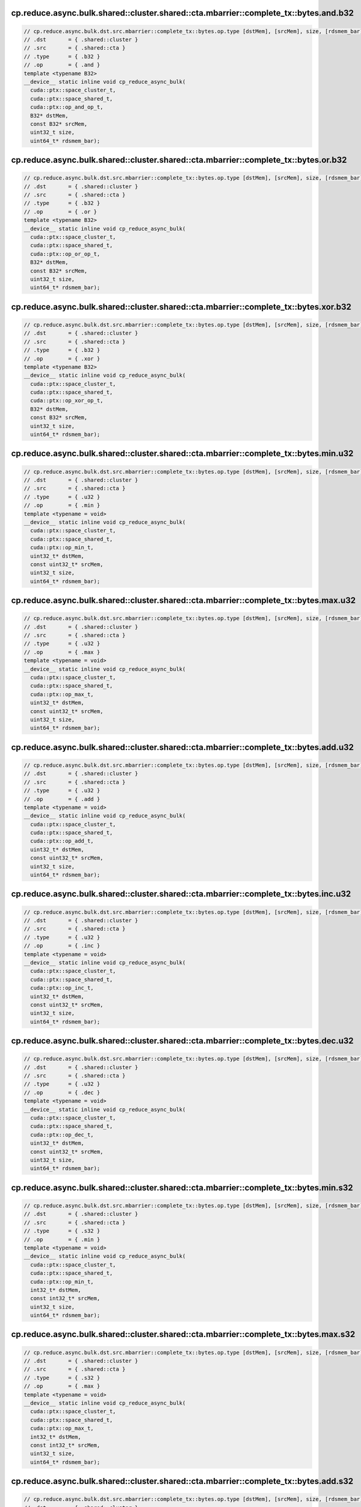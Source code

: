 ..
   This file was automatically generated. Do not edit.

cp.reduce.async.bulk.shared::cluster.shared::cta.mbarrier::complete_tx::bytes.and.b32
^^^^^^^^^^^^^^^^^^^^^^^^^^^^^^^^^^^^^^^^^^^^^^^^^^^^^^^^^^^^^^^^^^^^^^^^^^^^^^^^^^^^^
.. code:: cuda

   // cp.reduce.async.bulk.dst.src.mbarrier::complete_tx::bytes.op.type [dstMem], [srcMem], size, [rdsmem_bar]; // 1. PTX ISA 80, SM_90
   // .dst       = { .shared::cluster }
   // .src       = { .shared::cta }
   // .type      = { .b32 }
   // .op        = { .and }
   template <typename B32>
   __device__ static inline void cp_reduce_async_bulk(
     cuda::ptx::space_cluster_t,
     cuda::ptx::space_shared_t,
     cuda::ptx::op_and_op_t,
     B32* dstMem,
     const B32* srcMem,
     uint32_t size,
     uint64_t* rdsmem_bar);

cp.reduce.async.bulk.shared::cluster.shared::cta.mbarrier::complete_tx::bytes.or.b32
^^^^^^^^^^^^^^^^^^^^^^^^^^^^^^^^^^^^^^^^^^^^^^^^^^^^^^^^^^^^^^^^^^^^^^^^^^^^^^^^^^^^
.. code:: cuda

   // cp.reduce.async.bulk.dst.src.mbarrier::complete_tx::bytes.op.type [dstMem], [srcMem], size, [rdsmem_bar]; // 1. PTX ISA 80, SM_90
   // .dst       = { .shared::cluster }
   // .src       = { .shared::cta }
   // .type      = { .b32 }
   // .op        = { .or }
   template <typename B32>
   __device__ static inline void cp_reduce_async_bulk(
     cuda::ptx::space_cluster_t,
     cuda::ptx::space_shared_t,
     cuda::ptx::op_or_op_t,
     B32* dstMem,
     const B32* srcMem,
     uint32_t size,
     uint64_t* rdsmem_bar);

cp.reduce.async.bulk.shared::cluster.shared::cta.mbarrier::complete_tx::bytes.xor.b32
^^^^^^^^^^^^^^^^^^^^^^^^^^^^^^^^^^^^^^^^^^^^^^^^^^^^^^^^^^^^^^^^^^^^^^^^^^^^^^^^^^^^^
.. code:: cuda

   // cp.reduce.async.bulk.dst.src.mbarrier::complete_tx::bytes.op.type [dstMem], [srcMem], size, [rdsmem_bar]; // 1. PTX ISA 80, SM_90
   // .dst       = { .shared::cluster }
   // .src       = { .shared::cta }
   // .type      = { .b32 }
   // .op        = { .xor }
   template <typename B32>
   __device__ static inline void cp_reduce_async_bulk(
     cuda::ptx::space_cluster_t,
     cuda::ptx::space_shared_t,
     cuda::ptx::op_xor_op_t,
     B32* dstMem,
     const B32* srcMem,
     uint32_t size,
     uint64_t* rdsmem_bar);

cp.reduce.async.bulk.shared::cluster.shared::cta.mbarrier::complete_tx::bytes.min.u32
^^^^^^^^^^^^^^^^^^^^^^^^^^^^^^^^^^^^^^^^^^^^^^^^^^^^^^^^^^^^^^^^^^^^^^^^^^^^^^^^^^^^^
.. code:: cuda

   // cp.reduce.async.bulk.dst.src.mbarrier::complete_tx::bytes.op.type [dstMem], [srcMem], size, [rdsmem_bar]; // 1. PTX ISA 80, SM_90
   // .dst       = { .shared::cluster }
   // .src       = { .shared::cta }
   // .type      = { .u32 }
   // .op        = { .min }
   template <typename = void>
   __device__ static inline void cp_reduce_async_bulk(
     cuda::ptx::space_cluster_t,
     cuda::ptx::space_shared_t,
     cuda::ptx::op_min_t,
     uint32_t* dstMem,
     const uint32_t* srcMem,
     uint32_t size,
     uint64_t* rdsmem_bar);

cp.reduce.async.bulk.shared::cluster.shared::cta.mbarrier::complete_tx::bytes.max.u32
^^^^^^^^^^^^^^^^^^^^^^^^^^^^^^^^^^^^^^^^^^^^^^^^^^^^^^^^^^^^^^^^^^^^^^^^^^^^^^^^^^^^^
.. code:: cuda

   // cp.reduce.async.bulk.dst.src.mbarrier::complete_tx::bytes.op.type [dstMem], [srcMem], size, [rdsmem_bar]; // 1. PTX ISA 80, SM_90
   // .dst       = { .shared::cluster }
   // .src       = { .shared::cta }
   // .type      = { .u32 }
   // .op        = { .max }
   template <typename = void>
   __device__ static inline void cp_reduce_async_bulk(
     cuda::ptx::space_cluster_t,
     cuda::ptx::space_shared_t,
     cuda::ptx::op_max_t,
     uint32_t* dstMem,
     const uint32_t* srcMem,
     uint32_t size,
     uint64_t* rdsmem_bar);

cp.reduce.async.bulk.shared::cluster.shared::cta.mbarrier::complete_tx::bytes.add.u32
^^^^^^^^^^^^^^^^^^^^^^^^^^^^^^^^^^^^^^^^^^^^^^^^^^^^^^^^^^^^^^^^^^^^^^^^^^^^^^^^^^^^^
.. code:: cuda

   // cp.reduce.async.bulk.dst.src.mbarrier::complete_tx::bytes.op.type [dstMem], [srcMem], size, [rdsmem_bar]; // 1. PTX ISA 80, SM_90
   // .dst       = { .shared::cluster }
   // .src       = { .shared::cta }
   // .type      = { .u32 }
   // .op        = { .add }
   template <typename = void>
   __device__ static inline void cp_reduce_async_bulk(
     cuda::ptx::space_cluster_t,
     cuda::ptx::space_shared_t,
     cuda::ptx::op_add_t,
     uint32_t* dstMem,
     const uint32_t* srcMem,
     uint32_t size,
     uint64_t* rdsmem_bar);

cp.reduce.async.bulk.shared::cluster.shared::cta.mbarrier::complete_tx::bytes.inc.u32
^^^^^^^^^^^^^^^^^^^^^^^^^^^^^^^^^^^^^^^^^^^^^^^^^^^^^^^^^^^^^^^^^^^^^^^^^^^^^^^^^^^^^
.. code:: cuda

   // cp.reduce.async.bulk.dst.src.mbarrier::complete_tx::bytes.op.type [dstMem], [srcMem], size, [rdsmem_bar]; // 1. PTX ISA 80, SM_90
   // .dst       = { .shared::cluster }
   // .src       = { .shared::cta }
   // .type      = { .u32 }
   // .op        = { .inc }
   template <typename = void>
   __device__ static inline void cp_reduce_async_bulk(
     cuda::ptx::space_cluster_t,
     cuda::ptx::space_shared_t,
     cuda::ptx::op_inc_t,
     uint32_t* dstMem,
     const uint32_t* srcMem,
     uint32_t size,
     uint64_t* rdsmem_bar);

cp.reduce.async.bulk.shared::cluster.shared::cta.mbarrier::complete_tx::bytes.dec.u32
^^^^^^^^^^^^^^^^^^^^^^^^^^^^^^^^^^^^^^^^^^^^^^^^^^^^^^^^^^^^^^^^^^^^^^^^^^^^^^^^^^^^^
.. code:: cuda

   // cp.reduce.async.bulk.dst.src.mbarrier::complete_tx::bytes.op.type [dstMem], [srcMem], size, [rdsmem_bar]; // 1. PTX ISA 80, SM_90
   // .dst       = { .shared::cluster }
   // .src       = { .shared::cta }
   // .type      = { .u32 }
   // .op        = { .dec }
   template <typename = void>
   __device__ static inline void cp_reduce_async_bulk(
     cuda::ptx::space_cluster_t,
     cuda::ptx::space_shared_t,
     cuda::ptx::op_dec_t,
     uint32_t* dstMem,
     const uint32_t* srcMem,
     uint32_t size,
     uint64_t* rdsmem_bar);

cp.reduce.async.bulk.shared::cluster.shared::cta.mbarrier::complete_tx::bytes.min.s32
^^^^^^^^^^^^^^^^^^^^^^^^^^^^^^^^^^^^^^^^^^^^^^^^^^^^^^^^^^^^^^^^^^^^^^^^^^^^^^^^^^^^^
.. code:: cuda

   // cp.reduce.async.bulk.dst.src.mbarrier::complete_tx::bytes.op.type [dstMem], [srcMem], size, [rdsmem_bar]; // 1. PTX ISA 80, SM_90
   // .dst       = { .shared::cluster }
   // .src       = { .shared::cta }
   // .type      = { .s32 }
   // .op        = { .min }
   template <typename = void>
   __device__ static inline void cp_reduce_async_bulk(
     cuda::ptx::space_cluster_t,
     cuda::ptx::space_shared_t,
     cuda::ptx::op_min_t,
     int32_t* dstMem,
     const int32_t* srcMem,
     uint32_t size,
     uint64_t* rdsmem_bar);

cp.reduce.async.bulk.shared::cluster.shared::cta.mbarrier::complete_tx::bytes.max.s32
^^^^^^^^^^^^^^^^^^^^^^^^^^^^^^^^^^^^^^^^^^^^^^^^^^^^^^^^^^^^^^^^^^^^^^^^^^^^^^^^^^^^^
.. code:: cuda

   // cp.reduce.async.bulk.dst.src.mbarrier::complete_tx::bytes.op.type [dstMem], [srcMem], size, [rdsmem_bar]; // 1. PTX ISA 80, SM_90
   // .dst       = { .shared::cluster }
   // .src       = { .shared::cta }
   // .type      = { .s32 }
   // .op        = { .max }
   template <typename = void>
   __device__ static inline void cp_reduce_async_bulk(
     cuda::ptx::space_cluster_t,
     cuda::ptx::space_shared_t,
     cuda::ptx::op_max_t,
     int32_t* dstMem,
     const int32_t* srcMem,
     uint32_t size,
     uint64_t* rdsmem_bar);

cp.reduce.async.bulk.shared::cluster.shared::cta.mbarrier::complete_tx::bytes.add.s32
^^^^^^^^^^^^^^^^^^^^^^^^^^^^^^^^^^^^^^^^^^^^^^^^^^^^^^^^^^^^^^^^^^^^^^^^^^^^^^^^^^^^^
.. code:: cuda

   // cp.reduce.async.bulk.dst.src.mbarrier::complete_tx::bytes.op.type [dstMem], [srcMem], size, [rdsmem_bar]; // 1. PTX ISA 80, SM_90
   // .dst       = { .shared::cluster }
   // .src       = { .shared::cta }
   // .type      = { .s32 }
   // .op        = { .add }
   template <typename = void>
   __device__ static inline void cp_reduce_async_bulk(
     cuda::ptx::space_cluster_t,
     cuda::ptx::space_shared_t,
     cuda::ptx::op_add_t,
     int32_t* dstMem,
     const int32_t* srcMem,
     uint32_t size,
     uint64_t* rdsmem_bar);

cp.reduce.async.bulk.shared::cluster.shared::cta.mbarrier::complete_tx::bytes.add.u64
^^^^^^^^^^^^^^^^^^^^^^^^^^^^^^^^^^^^^^^^^^^^^^^^^^^^^^^^^^^^^^^^^^^^^^^^^^^^^^^^^^^^^
.. code:: cuda

   // cp.reduce.async.bulk.dst.src.mbarrier::complete_tx::bytes.op.type [dstMem], [srcMem], size, [rdsmem_bar]; // 1. PTX ISA 80, SM_90
   // .dst       = { .shared::cluster }
   // .src       = { .shared::cta }
   // .type      = { .u64 }
   // .op        = { .add }
   template <typename = void>
   __device__ static inline void cp_reduce_async_bulk(
     cuda::ptx::space_cluster_t,
     cuda::ptx::space_shared_t,
     cuda::ptx::op_add_t,
     uint64_t* dstMem,
     const uint64_t* srcMem,
     uint32_t size,
     uint64_t* rdsmem_bar);

cp.reduce.async.bulk.shared::cluster.shared::cta.mbarrier::complete_tx::bytes.add.u64
^^^^^^^^^^^^^^^^^^^^^^^^^^^^^^^^^^^^^^^^^^^^^^^^^^^^^^^^^^^^^^^^^^^^^^^^^^^^^^^^^^^^^
.. code:: cuda

   // cp.reduce.async.bulk.dst.src.mbarrier::complete_tx::bytes.op.u64 [dstMem], [srcMem], size, [rdsmem_bar]; // 2. PTX ISA 80, SM_90
   // .dst       = { .shared::cluster }
   // .src       = { .shared::cta }
   // .type      = { .s64 }
   // .op        = { .add }
   template <typename = void>
   __device__ static inline void cp_reduce_async_bulk(
     cuda::ptx::space_cluster_t,
     cuda::ptx::space_shared_t,
     cuda::ptx::op_add_t,
     int64_t* dstMem,
     const int64_t* srcMem,
     uint32_t size,
     uint64_t* rdsmem_bar);

cp.reduce.async.bulk.global.shared::cta.bulk_group.and.b32
^^^^^^^^^^^^^^^^^^^^^^^^^^^^^^^^^^^^^^^^^^^^^^^^^^^^^^^^^^
.. code:: cuda

   // cp.reduce.async.bulk.dst.src.bulk_group.op.type  [dstMem], [srcMem], size; // 3. PTX ISA 80, SM_90
   // .dst       = { .global }
   // .src       = { .shared::cta }
   // .type      = { .b32, .b64 }
   // .op        = { .and }
   template <typename Type>
   __device__ static inline void cp_reduce_async_bulk(
     cuda::ptx::space_global_t,
     cuda::ptx::space_shared_t,
     cuda::ptx::op_and_op_t,
     Type* dstMem,
     const Type* srcMem,
     uint32_t size);

cp.reduce.async.bulk.global.shared::cta.bulk_group.and.b64
^^^^^^^^^^^^^^^^^^^^^^^^^^^^^^^^^^^^^^^^^^^^^^^^^^^^^^^^^^
.. code:: cuda

   // cp.reduce.async.bulk.dst.src.bulk_group.op.type  [dstMem], [srcMem], size; // 3. PTX ISA 80, SM_90
   // .dst       = { .global }
   // .src       = { .shared::cta }
   // .type      = { .b32, .b64 }
   // .op        = { .and }
   template <typename Type>
   __device__ static inline void cp_reduce_async_bulk(
     cuda::ptx::space_global_t,
     cuda::ptx::space_shared_t,
     cuda::ptx::op_and_op_t,
     Type* dstMem,
     const Type* srcMem,
     uint32_t size);

cp.reduce.async.bulk.global.shared::cta.bulk_group.or.b32
^^^^^^^^^^^^^^^^^^^^^^^^^^^^^^^^^^^^^^^^^^^^^^^^^^^^^^^^^
.. code:: cuda

   // cp.reduce.async.bulk.dst.src.bulk_group.op.type  [dstMem], [srcMem], size; // 3. PTX ISA 80, SM_90
   // .dst       = { .global }
   // .src       = { .shared::cta }
   // .type      = { .b32, .b64 }
   // .op        = { .or }
   template <typename Type>
   __device__ static inline void cp_reduce_async_bulk(
     cuda::ptx::space_global_t,
     cuda::ptx::space_shared_t,
     cuda::ptx::op_or_op_t,
     Type* dstMem,
     const Type* srcMem,
     uint32_t size);

cp.reduce.async.bulk.global.shared::cta.bulk_group.or.b64
^^^^^^^^^^^^^^^^^^^^^^^^^^^^^^^^^^^^^^^^^^^^^^^^^^^^^^^^^
.. code:: cuda

   // cp.reduce.async.bulk.dst.src.bulk_group.op.type  [dstMem], [srcMem], size; // 3. PTX ISA 80, SM_90
   // .dst       = { .global }
   // .src       = { .shared::cta }
   // .type      = { .b32, .b64 }
   // .op        = { .or }
   template <typename Type>
   __device__ static inline void cp_reduce_async_bulk(
     cuda::ptx::space_global_t,
     cuda::ptx::space_shared_t,
     cuda::ptx::op_or_op_t,
     Type* dstMem,
     const Type* srcMem,
     uint32_t size);

cp.reduce.async.bulk.global.shared::cta.bulk_group.xor.b32
^^^^^^^^^^^^^^^^^^^^^^^^^^^^^^^^^^^^^^^^^^^^^^^^^^^^^^^^^^
.. code:: cuda

   // cp.reduce.async.bulk.dst.src.bulk_group.op.type  [dstMem], [srcMem], size; // 3. PTX ISA 80, SM_90
   // .dst       = { .global }
   // .src       = { .shared::cta }
   // .type      = { .b32, .b64 }
   // .op        = { .xor }
   template <typename Type>
   __device__ static inline void cp_reduce_async_bulk(
     cuda::ptx::space_global_t,
     cuda::ptx::space_shared_t,
     cuda::ptx::op_xor_op_t,
     Type* dstMem,
     const Type* srcMem,
     uint32_t size);

cp.reduce.async.bulk.global.shared::cta.bulk_group.xor.b64
^^^^^^^^^^^^^^^^^^^^^^^^^^^^^^^^^^^^^^^^^^^^^^^^^^^^^^^^^^
.. code:: cuda

   // cp.reduce.async.bulk.dst.src.bulk_group.op.type  [dstMem], [srcMem], size; // 3. PTX ISA 80, SM_90
   // .dst       = { .global }
   // .src       = { .shared::cta }
   // .type      = { .b32, .b64 }
   // .op        = { .xor }
   template <typename Type>
   __device__ static inline void cp_reduce_async_bulk(
     cuda::ptx::space_global_t,
     cuda::ptx::space_shared_t,
     cuda::ptx::op_xor_op_t,
     Type* dstMem,
     const Type* srcMem,
     uint32_t size);

cp.reduce.async.bulk.global.shared::cta.bulk_group.min.u32
^^^^^^^^^^^^^^^^^^^^^^^^^^^^^^^^^^^^^^^^^^^^^^^^^^^^^^^^^^
.. code:: cuda

   // cp.reduce.async.bulk.dst.src.bulk_group.op.type  [dstMem], [srcMem], size; // 4. PTX ISA 80, SM_90
   // .dst       = { .global }
   // .src       = { .shared::cta }
   // .type      = { .u32 }
   // .op        = { .min }
   template <typename = void>
   __device__ static inline void cp_reduce_async_bulk(
     cuda::ptx::space_global_t,
     cuda::ptx::space_shared_t,
     cuda::ptx::op_min_t,
     uint32_t* dstMem,
     const uint32_t* srcMem,
     uint32_t size);

cp.reduce.async.bulk.global.shared::cta.bulk_group.max.u32
^^^^^^^^^^^^^^^^^^^^^^^^^^^^^^^^^^^^^^^^^^^^^^^^^^^^^^^^^^
.. code:: cuda

   // cp.reduce.async.bulk.dst.src.bulk_group.op.type  [dstMem], [srcMem], size; // 4. PTX ISA 80, SM_90
   // .dst       = { .global }
   // .src       = { .shared::cta }
   // .type      = { .u32 }
   // .op        = { .max }
   template <typename = void>
   __device__ static inline void cp_reduce_async_bulk(
     cuda::ptx::space_global_t,
     cuda::ptx::space_shared_t,
     cuda::ptx::op_max_t,
     uint32_t* dstMem,
     const uint32_t* srcMem,
     uint32_t size);

cp.reduce.async.bulk.global.shared::cta.bulk_group.add.u32
^^^^^^^^^^^^^^^^^^^^^^^^^^^^^^^^^^^^^^^^^^^^^^^^^^^^^^^^^^
.. code:: cuda

   // cp.reduce.async.bulk.dst.src.bulk_group.op.type  [dstMem], [srcMem], size; // 4. PTX ISA 80, SM_90
   // .dst       = { .global }
   // .src       = { .shared::cta }
   // .type      = { .u32 }
   // .op        = { .add }
   template <typename = void>
   __device__ static inline void cp_reduce_async_bulk(
     cuda::ptx::space_global_t,
     cuda::ptx::space_shared_t,
     cuda::ptx::op_add_t,
     uint32_t* dstMem,
     const uint32_t* srcMem,
     uint32_t size);

cp.reduce.async.bulk.global.shared::cta.bulk_group.inc.u32
^^^^^^^^^^^^^^^^^^^^^^^^^^^^^^^^^^^^^^^^^^^^^^^^^^^^^^^^^^
.. code:: cuda

   // cp.reduce.async.bulk.dst.src.bulk_group.op.type  [dstMem], [srcMem], size; // 4. PTX ISA 80, SM_90
   // .dst       = { .global }
   // .src       = { .shared::cta }
   // .type      = { .u32 }
   // .op        = { .inc }
   template <typename = void>
   __device__ static inline void cp_reduce_async_bulk(
     cuda::ptx::space_global_t,
     cuda::ptx::space_shared_t,
     cuda::ptx::op_inc_t,
     uint32_t* dstMem,
     const uint32_t* srcMem,
     uint32_t size);

cp.reduce.async.bulk.global.shared::cta.bulk_group.dec.u32
^^^^^^^^^^^^^^^^^^^^^^^^^^^^^^^^^^^^^^^^^^^^^^^^^^^^^^^^^^
.. code:: cuda

   // cp.reduce.async.bulk.dst.src.bulk_group.op.type  [dstMem], [srcMem], size; // 4. PTX ISA 80, SM_90
   // .dst       = { .global }
   // .src       = { .shared::cta }
   // .type      = { .u32 }
   // .op        = { .dec }
   template <typename = void>
   __device__ static inline void cp_reduce_async_bulk(
     cuda::ptx::space_global_t,
     cuda::ptx::space_shared_t,
     cuda::ptx::op_dec_t,
     uint32_t* dstMem,
     const uint32_t* srcMem,
     uint32_t size);

cp.reduce.async.bulk.global.shared::cta.bulk_group.min.s32
^^^^^^^^^^^^^^^^^^^^^^^^^^^^^^^^^^^^^^^^^^^^^^^^^^^^^^^^^^
.. code:: cuda

   // cp.reduce.async.bulk.dst.src.bulk_group.op.type  [dstMem], [srcMem], size; // 4. PTX ISA 80, SM_90
   // .dst       = { .global }
   // .src       = { .shared::cta }
   // .type      = { .s32 }
   // .op        = { .min }
   template <typename = void>
   __device__ static inline void cp_reduce_async_bulk(
     cuda::ptx::space_global_t,
     cuda::ptx::space_shared_t,
     cuda::ptx::op_min_t,
     int32_t* dstMem,
     const int32_t* srcMem,
     uint32_t size);

cp.reduce.async.bulk.global.shared::cta.bulk_group.max.s32
^^^^^^^^^^^^^^^^^^^^^^^^^^^^^^^^^^^^^^^^^^^^^^^^^^^^^^^^^^
.. code:: cuda

   // cp.reduce.async.bulk.dst.src.bulk_group.op.type  [dstMem], [srcMem], size; // 4. PTX ISA 80, SM_90
   // .dst       = { .global }
   // .src       = { .shared::cta }
   // .type      = { .s32 }
   // .op        = { .max }
   template <typename = void>
   __device__ static inline void cp_reduce_async_bulk(
     cuda::ptx::space_global_t,
     cuda::ptx::space_shared_t,
     cuda::ptx::op_max_t,
     int32_t* dstMem,
     const int32_t* srcMem,
     uint32_t size);

cp.reduce.async.bulk.global.shared::cta.bulk_group.add.s32
^^^^^^^^^^^^^^^^^^^^^^^^^^^^^^^^^^^^^^^^^^^^^^^^^^^^^^^^^^
.. code:: cuda

   // cp.reduce.async.bulk.dst.src.bulk_group.op.type  [dstMem], [srcMem], size; // 4. PTX ISA 80, SM_90
   // .dst       = { .global }
   // .src       = { .shared::cta }
   // .type      = { .s32 }
   // .op        = { .add }
   template <typename = void>
   __device__ static inline void cp_reduce_async_bulk(
     cuda::ptx::space_global_t,
     cuda::ptx::space_shared_t,
     cuda::ptx::op_add_t,
     int32_t* dstMem,
     const int32_t* srcMem,
     uint32_t size);

cp.reduce.async.bulk.global.shared::cta.bulk_group.min.u64
^^^^^^^^^^^^^^^^^^^^^^^^^^^^^^^^^^^^^^^^^^^^^^^^^^^^^^^^^^
.. code:: cuda

   // cp.reduce.async.bulk.dst.src.bulk_group.op.type  [dstMem], [srcMem], size; // 4. PTX ISA 80, SM_90
   // .dst       = { .global }
   // .src       = { .shared::cta }
   // .type      = { .u64 }
   // .op        = { .min }
   template <typename = void>
   __device__ static inline void cp_reduce_async_bulk(
     cuda::ptx::space_global_t,
     cuda::ptx::space_shared_t,
     cuda::ptx::op_min_t,
     uint64_t* dstMem,
     const uint64_t* srcMem,
     uint32_t size);

cp.reduce.async.bulk.global.shared::cta.bulk_group.max.u64
^^^^^^^^^^^^^^^^^^^^^^^^^^^^^^^^^^^^^^^^^^^^^^^^^^^^^^^^^^
.. code:: cuda

   // cp.reduce.async.bulk.dst.src.bulk_group.op.type  [dstMem], [srcMem], size; // 4. PTX ISA 80, SM_90
   // .dst       = { .global }
   // .src       = { .shared::cta }
   // .type      = { .u64 }
   // .op        = { .max }
   template <typename = void>
   __device__ static inline void cp_reduce_async_bulk(
     cuda::ptx::space_global_t,
     cuda::ptx::space_shared_t,
     cuda::ptx::op_max_t,
     uint64_t* dstMem,
     const uint64_t* srcMem,
     uint32_t size);

cp.reduce.async.bulk.global.shared::cta.bulk_group.add.u64
^^^^^^^^^^^^^^^^^^^^^^^^^^^^^^^^^^^^^^^^^^^^^^^^^^^^^^^^^^
.. code:: cuda

   // cp.reduce.async.bulk.dst.src.bulk_group.op.type  [dstMem], [srcMem], size; // 4. PTX ISA 80, SM_90
   // .dst       = { .global }
   // .src       = { .shared::cta }
   // .type      = { .u64 }
   // .op        = { .add }
   template <typename = void>
   __device__ static inline void cp_reduce_async_bulk(
     cuda::ptx::space_global_t,
     cuda::ptx::space_shared_t,
     cuda::ptx::op_add_t,
     uint64_t* dstMem,
     const uint64_t* srcMem,
     uint32_t size);

cp.reduce.async.bulk.global.shared::cta.bulk_group.min.s64
^^^^^^^^^^^^^^^^^^^^^^^^^^^^^^^^^^^^^^^^^^^^^^^^^^^^^^^^^^
.. code:: cuda

   // cp.reduce.async.bulk.dst.src.bulk_group.op.type  [dstMem], [srcMem], size; // 4. PTX ISA 80, SM_90
   // .dst       = { .global }
   // .src       = { .shared::cta }
   // .type      = { .s64 }
   // .op        = { .min }
   template <typename = void>
   __device__ static inline void cp_reduce_async_bulk(
     cuda::ptx::space_global_t,
     cuda::ptx::space_shared_t,
     cuda::ptx::op_min_t,
     int64_t* dstMem,
     const int64_t* srcMem,
     uint32_t size);

cp.reduce.async.bulk.global.shared::cta.bulk_group.max.s64
^^^^^^^^^^^^^^^^^^^^^^^^^^^^^^^^^^^^^^^^^^^^^^^^^^^^^^^^^^
.. code:: cuda

   // cp.reduce.async.bulk.dst.src.bulk_group.op.type  [dstMem], [srcMem], size; // 4. PTX ISA 80, SM_90
   // .dst       = { .global }
   // .src       = { .shared::cta }
   // .type      = { .s64 }
   // .op        = { .max }
   template <typename = void>
   __device__ static inline void cp_reduce_async_bulk(
     cuda::ptx::space_global_t,
     cuda::ptx::space_shared_t,
     cuda::ptx::op_max_t,
     int64_t* dstMem,
     const int64_t* srcMem,
     uint32_t size);

cp.reduce.async.bulk.global.shared::cta.bulk_group.add.f32
^^^^^^^^^^^^^^^^^^^^^^^^^^^^^^^^^^^^^^^^^^^^^^^^^^^^^^^^^^
.. code:: cuda

   // cp.reduce.async.bulk.dst.src.bulk_group.op.type  [dstMem], [srcMem], size; // 4. PTX ISA 80, SM_90
   // .dst       = { .global }
   // .src       = { .shared::cta }
   // .type      = { .f32 }
   // .op        = { .add }
   template <typename = void>
   __device__ static inline void cp_reduce_async_bulk(
     cuda::ptx::space_global_t,
     cuda::ptx::space_shared_t,
     cuda::ptx::op_add_t,
     float* dstMem,
     const float* srcMem,
     uint32_t size);

cp.reduce.async.bulk.global.shared::cta.bulk_group.add.f64
^^^^^^^^^^^^^^^^^^^^^^^^^^^^^^^^^^^^^^^^^^^^^^^^^^^^^^^^^^
.. code:: cuda

   // cp.reduce.async.bulk.dst.src.bulk_group.op.type  [dstMem], [srcMem], size; // 4. PTX ISA 80, SM_90
   // .dst       = { .global }
   // .src       = { .shared::cta }
   // .type      = { .f64 }
   // .op        = { .add }
   template <typename = void>
   __device__ static inline void cp_reduce_async_bulk(
     cuda::ptx::space_global_t,
     cuda::ptx::space_shared_t,
     cuda::ptx::op_add_t,
     double* dstMem,
     const double* srcMem,
     uint32_t size);

cp.reduce.async.bulk.global.shared::cta.bulk_group.add.u64
^^^^^^^^^^^^^^^^^^^^^^^^^^^^^^^^^^^^^^^^^^^^^^^^^^^^^^^^^^
.. code:: cuda

   // cp.reduce.async.bulk.dst.src.bulk_group.op.u64  [dstMem], [srcMem], size; // 6. PTX ISA 80, SM_90
   // .dst       = { .global }
   // .src       = { .shared::cta }
   // .type      = { .s64 }
   // .op        = { .add }
   template <typename = void>
   __device__ static inline void cp_reduce_async_bulk(
     cuda::ptx::space_global_t,
     cuda::ptx::space_shared_t,
     cuda::ptx::op_add_t,
     int64_t* dstMem,
     const int64_t* srcMem,
     uint32_t size);
